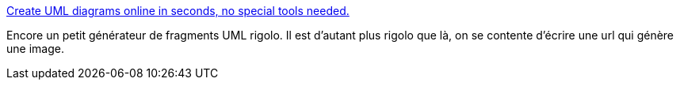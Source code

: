 :jbake-type: post
:jbake-status: published
:jbake-title: Create UML diagrams online in seconds, no special tools needed.
:jbake-tags: uml,générateur,web,_mois_mai,_année_2009
:jbake-date: 2009-05-05
:jbake-depth: ../
:jbake-uri: shaarli/1241522571000.adoc
:jbake-source: https://nicolas-delsaux.hd.free.fr/Shaarli?searchterm=http%3A%2F%2Fyuml.me%2F&searchtags=uml+g%C3%A9n%C3%A9rateur+web+_mois_mai+_ann%C3%A9e_2009
:jbake-style: shaarli

http://yuml.me/[Create UML diagrams online in seconds, no special tools needed.]

Encore un petit générateur de fragments UML rigolo. Il est d'autant plus rigolo que là, on se contente d'écrire une url qui génère une image.
